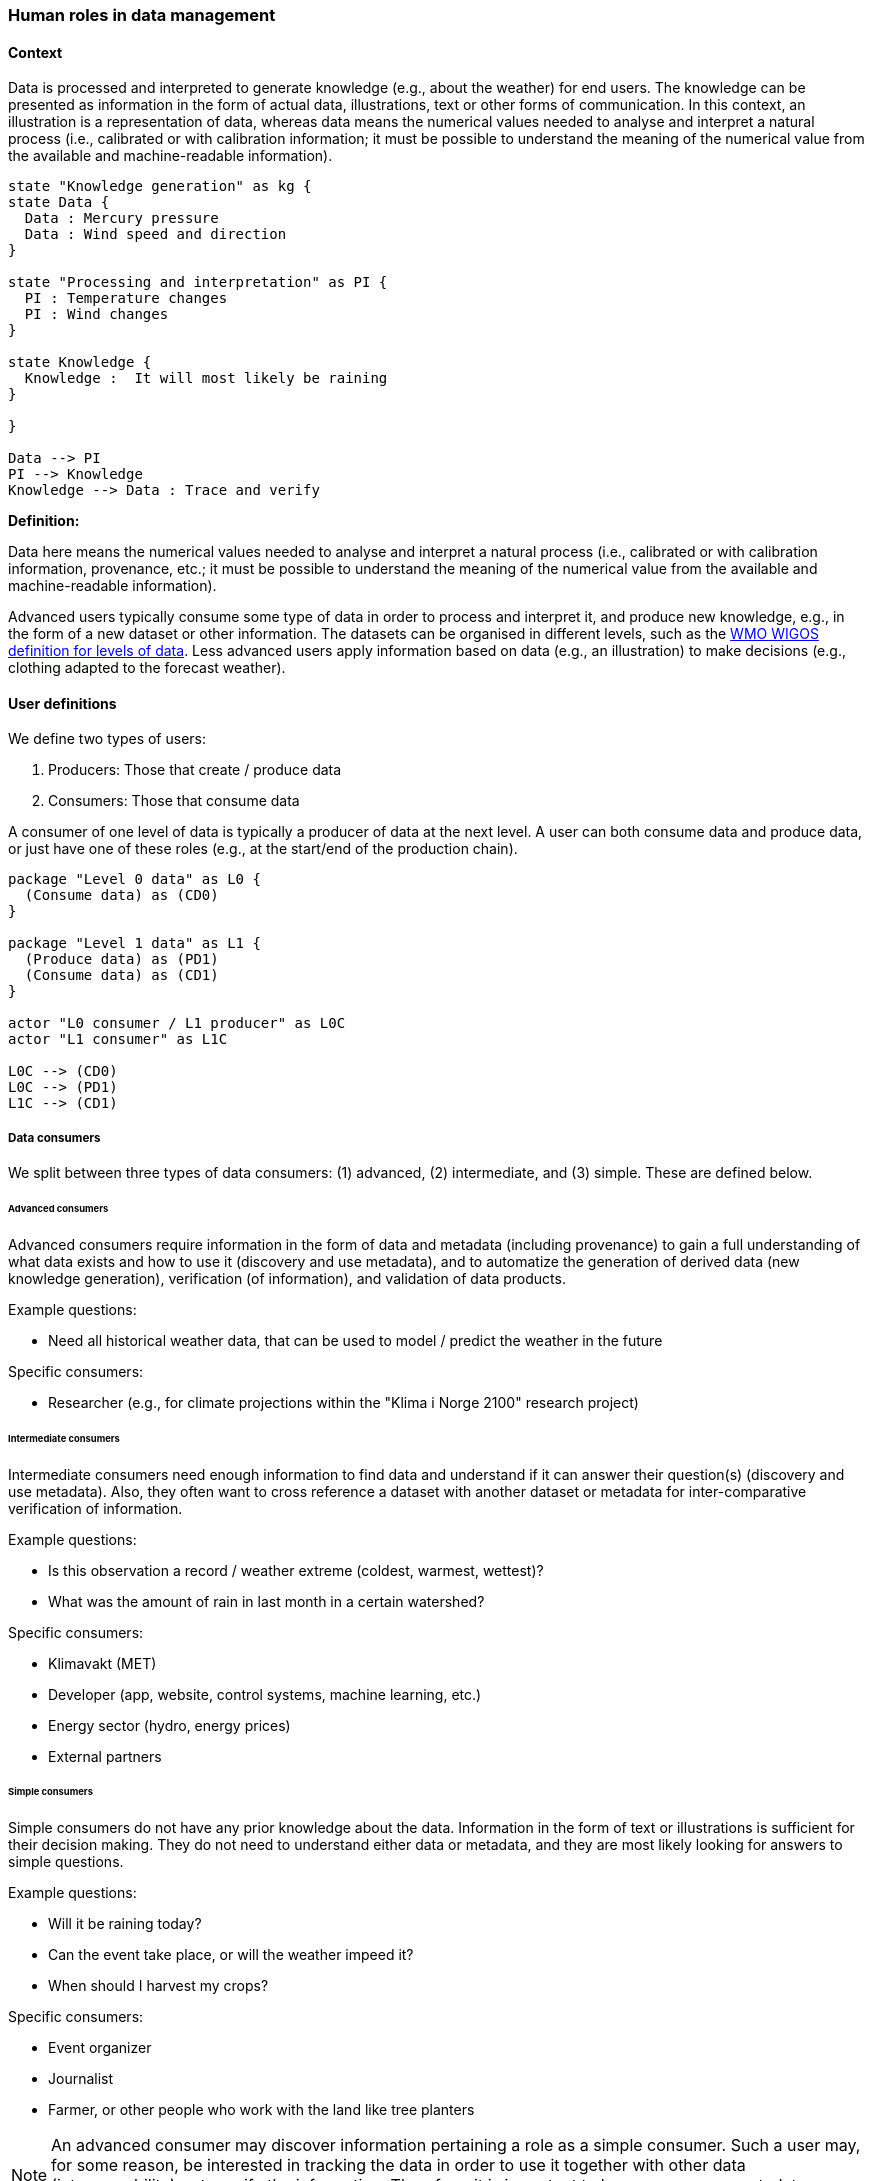 [[human-roles]]
=== Human roles in data management

[[human-roles-context]]
==== Context

Data is processed and interpreted to generate knowledge (e.g., about the weather) for end users. The knowledge can be presented as information in the form of actual data, illustrations, text or other forms of communication. In this context, an illustration is a representation of data, whereas data means the numerical values needed to analyse and interpret a natural process (i.e., calibrated or with calibration information; it must be possible to understand the meaning of the numerical value from the available and machine-readable information).

[plantuml, information-to-knowledge, png]
....
state "Knowledge generation" as kg {
state Data {
  Data : Mercury pressure
  Data : Wind speed and direction
}

state "Processing and interpretation" as PI {
  PI : Temperature changes
  PI : Wind changes
}

state Knowledge {
  Knowledge :  It will most likely be raining
}

}

Data --> PI
PI --> Knowledge
Knowledge --> Data : Trace and verify
....

*Definition:*
[DEFINITION]
====
Data here means the numerical values needed to analyse and interpret a natural process (i.e., calibrated or with calibration information, provenance, etc.; it must be possible to understand the meaning of the numerical value from the available and machine-readable information).
====

Advanced users typically consume some type of data in order to process and interpret it, and produce new knowledge, e.g., in the form of a new dataset or other information. The datasets can be organised in different levels, such as the link:http://codes.wmo.int/wmdr/_SourceOfObservation[WMO WIGOS definition for levels of data]. Less advanced users apply information based on data (e.g., an illustration) to make decisions (e.g., clothing adapted to the forecast weather).

[[user-definitions]]
==== User definitions

We define two types of users:

1. Producers: Those that create / produce data
2. Consumers: Those that consume data

A consumer of one level of data is typically a producer of data at the next level. A user can both consume data and produce data, or just have one of these roles (e.g., at the start/end of the production chain).

[plantuml, user-definitions, png]
....
package "Level 0 data" as L0 {
  (Consume data) as (CD0)
}

package "Level 1 data" as L1 {
  (Produce data) as (PD1)
  (Consume data) as (CD1)
}

actor "L0 consumer / L1 producer" as L0C
actor "L1 consumer" as L1C

L0C --> (CD0)
L0C --> (PD1)
L1C --> (CD1)
....

[[data-consumer]]
===== Data consumers

We split between three types of data consumers: (1) advanced, (2) intermediate, and (3) simple. These are defined below.

[[advanced-consumers]]
====== Advanced consumers

Advanced consumers require information in the form of data and metadata (including provenance) to gain a full understanding of what data exists and how to use it (discovery and use metadata), and to automatize the generation of derived data (new knowledge generation), verification (of information), and validation of data products.

Example questions:

* Need all historical weather data, that can be used to model / predict the weather in the future

Specific consumers:

* Researcher (e.g., for climate projections within the "Klima i Norge 2100" research project)

[[intermediate-consumers]]
====== Intermediate consumers

Intermediate consumers need enough information to find data and understand if it can answer their question(s) (discovery and use metadata). Also, they often want to cross reference a dataset with another dataset or metadata for inter-comparative verification of information.

Example questions:

* Is this observation a record / weather extreme (coldest, warmest, wettest)?
* What was the amount of rain in last month in a certain watershed?

Specific consumers:

* Klimavakt (MET)
* Developer (app, website, control systems, machine learning, etc.)
* Energy sector (hydro, energy prices)
* External partners


[[simple-consumers]]
====== Simple consumers

Simple consumers do not have any prior knowledge about the data. Information in the form of text or illustrations is sufficient for their decision making. They do not need to understand either data or metadata, and they are most likely looking for answers to simple questions.

Example questions:

* Will it be raining today?
* Can the event take place, or will the weather impeed it?
* When should I harvest my crops?

Specific consumers:

* Event organizer
* Journalist
* Farmer, or other people who work with the land like tree planters

[NOTE]
====
An advanced consumer may discover information pertaining a role as a simple consumer. Such a user may, for some reason, be interested in tracking the data in order to use it together with other data (interoperability) or to verify the information. Therefore, it is important to have provenance metadata pointing to the basic data source(s) also at the simplest information level.
====

[[data-producers]]
===== Data producers

A producer is an advanced consumer at one level of data that generate new information at a higher level. This new information could be in the form of actual data or simple information, such as an illustration or a text summary. It is essential that any information can be traced back to the source(s).

[[data-management-roles]]
===== Data Management Roles

Between the data providers and data consumers are the processes that manage and deliver the datasets (cf. <<img-value-chain>>). A number of human roles may be defined with responsibilities that, together, ensure that these processes are carried out in accordance with the data management requirements of the organisation. The definition and filling of these roles depend heavily on the particular organisation, and each organisation must devise its own best solution. 
